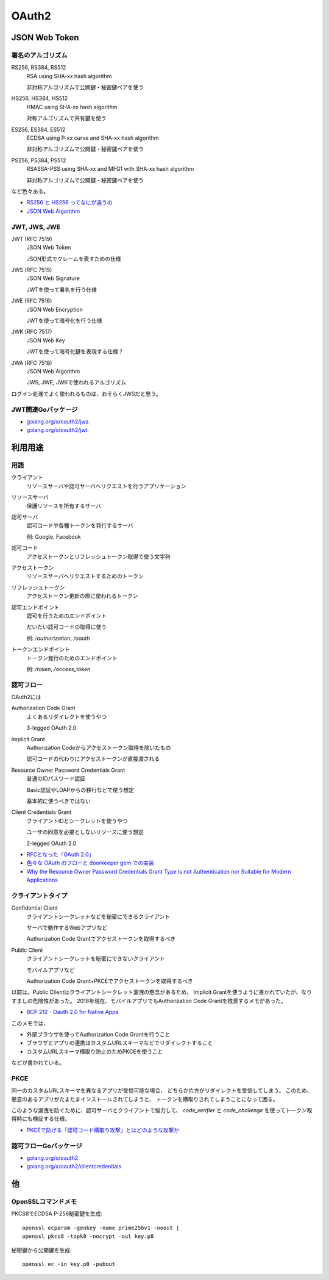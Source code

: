 ======
OAuth2
======

JSON Web Token
==============

署名のアルゴリズム
------------------

RS256, RS384, RS512
	RSA using SHA-xx hash algorithm

	非対称アルゴリズムで公開鍵・秘密鍵ペアを使う

HS256, HS384, HS512
	HMAC using SHA-xx hash algorithm

	対称アルゴリズムで共有鍵を使う

ES256, ES384, ES512
	ECDSA using P-xx curve and SHA-xx hash algorithm

	非対称アルゴリズムで公開鍵・秘密鍵ペアを使う

PS256, PS384, PS512
	RSASSA-PSS using SHA-xx and MFG1 with SHA-xx hash algorithm

	非対称アルゴリズムで公開鍵・秘密鍵ペアを使う

など色々ある。

* `RS256 と HS256 ってなにが違うの <https://qiita.com/satton_maroyaka/items/e68afe3de6267cebcfea>`_
* `JSON Web Algorithm <https://tools.ietf.org/html/rfc7518>`_

JWT, JWS, JWE
-------------

JWT (RFC 7519)
	JSON Web Token

	JSON形式でクレームを表すための仕様

JWS (RFC 7515)
	JSON Web Signature

	JWTを使って署名を行う仕様

JWE (RFC 7516)
	JSON Web Encryption

	JWTを使って暗号化を行う仕様

JWK (RFC 7517)
	JSON Web Key

	JWTを使って暗号化鍵を表現する仕様？

JWA (RFC 7518)
	JSON Web Algorithm

	JWS, JWE, JWKで使われるアルゴリズム

ログイン処理でよく使われるものは、おそらくJWSだと思う。

JWT関連Goパッケージ
-------------------

* `golang.org/x/oauth2/jws <https://godoc.org/golang.org/x/oauth2/jws>`_
* `golang.org/x/oauth2/jwt <https://godoc.org/golang.org/x/oauth2/jwt>`_

利用用途
========

用語
-----

クライアント
	リソースサーバや認可サーバへリクエストを行うアプリケーション

リソースサーバ
	保護リソースを所有するサーバ

認可サーバ
	認可コードや各種トークンを発行するサーバ

	例: Google, Facebook

認可コード
	アクセストークンとリフレッシュトークン取得で使う文字列

アクセストークン
	リソースサーバへリクエストするためのトークン

リフレッシュトークン
	アクセストークン更新の際に使われるトークン

認可エンドポイント
	認可を行うためのエンドポイント

	だいたい認可コードの取得に使う

	例: */authorization*, */oauth*

トークンエンドポイント
	トークン発行のためのエンドポイント

	例: */token*, */access_token*

認可フロー
----------

OAuth2には

Authorization Code Grant
	よくあるリダイレクトを使うやつ

	3-legged OAuth 2.0

Implicit Grant
	Authorization Codeからアクセストークン取得を除いたもの

	認可コードの代わりにアクセストークンが直接渡される

Resource Owner Password Credentials Grant
	普通のIDパスワード認証

	Basic認証やLDAPからの移行などで使う想定

	基本的に使うべきではない

Client Credentials Grant
	クライアントIDとシークレットを使うやつ

	ユーザの同意を必要としないリソースに使う想定

	2-legged OAuth 2.0

* `RFCとなった「OAuth 2.0」 <http://www.atmarkit.co.jp/ait/articles/1209/10/news105.html>`_
* `色々な OAuth のフローと doorkeeper gem での実装 <https://qiita.com/tyamagu2/items/5aafff7f6ae0a9ec94aa>`_
* `Why the Resource Owner Password Credentials Grant Type is not Authentication nor Suitable for Modern Applications <https://www.scottbrady91.com/OAuth/Why-the-Resource-Owner-Password-Credentials-Grant-Type-is-not-Authentication-nor-Suitable-for-Modern-Applications>`_

クライアントタイプ
------------------

Confidential Client
	クライアントシークレットなどを秘密にできるクライアント

	サーバで動作するWebアプリなど

	Authorization Code Grantでアクセストークンを取得するべき

Public Client
	クライアントシークレットを秘密にできないクライアント

	モバイルアプリなど

	Authorization Code Grant+PKCEでアクセストークンを取得するべき

以前は、Public Clientはクライアントシークレット漏洩の懸念があるため、
Implicit Grantを使うように書かれていたが、なりすましの危険性があった。
2018年現在、モバイルアプリでもAuthorization Code Grantを推奨するメモがあった。

* `BCP 212 - Oauth 2.0 for Native Apps <https://tools.ietf.org/html/bcp212>`_

このメモでは、

* 外部ブラウザを使ってAuthorization Code Grantを行うこと
* ブラウザとアプリの連携はカスタムURLスキーマなどでリダイレクトすること
* カスタムURLスキーマ横取り防止のためPKCEを使うこと

などが書かれている。

PKCE
-----

同一のカスタムURLスキーマを異なるアプリが受信可能な場合、
どちらか片方がリダイレクトを受信してしまう。
このため、悪意のあるアプリがたまたまインストールされてしまうと、
トークンを横取りされてしまうことになって困る。

このような漏洩を防ぐために、認可サーバとクライアントで協力して、
*code_verifier* と *code_challenge* を使ってトークン取得時にも検証する仕様。

* `PKCEで防げる「認可コード横取り攻撃」とはどのような攻撃か <https://qiita.com/SAM-l/items/9574d1e237228c718cd6>`_

認可フローGoパッケージ
-----------------------

* `golang.org/x/oauth2 <https://godoc.org/golang.org/x/oauth2>`_
* `golang.org/x/oauth2/clientcredentials <https://godoc.org/golang.org/x/oauth2/clientcredentials>`_

他
====

OpenSSLコマンドメモ
-------------------

.. code-block:: bash

PKCS8でECDSA P-256秘密鍵を生成::

	openssl ecparam -genkey -name prime256v1 -noout |
	openssl pkcs8 -topk8 -nocrypt -out key.p8

.. code-block:: bash

秘密鍵から公開鍵を生成::

	openssl ec -in key.p8 -pubout

